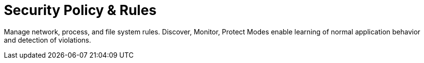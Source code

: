 = Security Policy & Rules
:sidebar_label: 5. Security Policy
:slug: /policy
:taxonomy: {"category"=>"docs"}

Manage network, process, and file system rules. Discover, Monitor, Protect Modes enable learning of normal application behavior and detection of violations.
